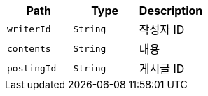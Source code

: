 |===
|Path|Type|Description

|`+writerId+`
|`+String+`
|작성자 ID

|`+contents+`
|`+String+`
|내용

|`+postingId+`
|`+String+`
|게시글 ID

|===